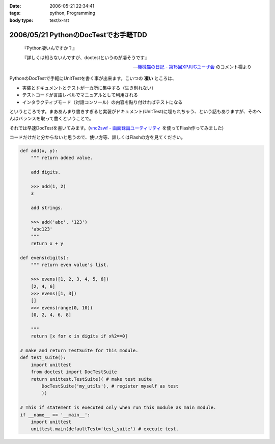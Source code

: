 :date: 2006-05-21 22:34:41
:tags: python, Programming
:body type: text/x-rst

=====================================
2006/05/21 PythonのDocTestでお手軽TDD
=====================================

.. epigraph::

  『Python凄いんですか？』

  『詳しくは知らないんですが、doctestというのが凄そうです』

  -- `機械猫の日記 - 第15回XPJUGユーザ会`_ のコメント欄より


.. _`機械猫の日記 - 第15回XPJUGユーザ会`: http://d.hatena.ne.jp/kikaineko/20060520#p1

PythonのDocTestで手軽にUnitTestを書く事が出来ます。こいつの **凄い** ところは、

- 実装とドキュメントとテストが一カ所に集中する（生き別れない）
- テストコードが言語レベルでマニュアルとして利用される
- インタラクティブモード（対話コンソール）の内容を貼り付ければテストになる

というところです。まああんまり書きすぎると実装がドキュメント(UnitTest)に埋もれちゃう、という話もありますが、そのへんはバランスを取って書くということで。

それでは早速DocTestを書いてみます。(`vnc2swf - 画面録画ユーティリティ`_ を使ってFlash作ってみました)


.. _`vnc2swf - 画面録画ユーティリティ`: http://www.unixuser.org/~euske/vnc2swf/index-j.html

.. :extend type: text/x-rst
.. :extend:

コードだけだと分からないと思うので、使い方等、詳しくはFlashの方を見てください。

.. code-block:: python

    def add(x, y):
        """ return added value.
        
        add digits.
        
        >>> add(1, 2)
        3
        
        add strings.
        
        >>> add('abc', '123')
        'abc123'
        """
        return x + y
    
    def evens(digits):
        """ return even value's list.
    
        >>> evens([1, 2, 3, 4, 5, 6])
        [2, 4, 6]
        >>> evens([1, 3])
        []
        >>> evens(range(0, 10))
        [0, 2, 4, 6, 8]
    
        """
        return [x for x in digits if x%2==0]
    
    # make and return TestSuite for this module.
    def test_suite():
        import unittest
        from doctest import DocTestSuite
        return unittest.TestSuite(( # make test suite
            DocTestSuite('my_utils'), # register myself as test
            ))
    
    # This if statement is executed only when run this module as main module.
    if __name__ == '__main__':
        import unittest
        unittest.main(defaultTest='test_suite') # execute test.


.. :comments:
.. :comment id: 2006-05-21.3484458793
.. :title: Re:PythonのDocTestでお手軽TDD
.. :author: kikaineko
.. :date: 2006-05-21 22:49:08
.. :email: 
.. :url: 
.. :body:
.. さっそくフラッシュ拝見させていただきました。
.. これは凄いですね！！確かに対話モードで試してみて、それを貼り付けるってのはアリですよね！！
.. おーかっこいい！！
.. 
.. :comments:
.. :comment id: 2006-05-21.0364105491
.. :title: Re:PythonのDocTestでお手軽TDD
.. :author: 清水川
.. :date: 2006-05-21 23:17:16
.. :email: 
.. :url: 
.. :body:
.. 反応はやっ！（笑
.. 
.. 日本ではPythonって何？状態なので、こういう機能が意外と知られてないんですよね‥‥。実際便利ですよー。
.. 
.. :trackbacks:
.. :trackback id: 2006-05-21.8311522462
.. :title: [ruby]RubyでDocTest
.. :blog name: 機械猫の日記
.. :url: http://d.hatena.ne.jp/kikaineko/20060521#p1
.. :date: 2006-05-21 23:13:51
.. :body:
..  一昨日のXPユーザ会でpythonにDocTestなる非常にクールな機能があることを教えてもらった。 詳しくはこちら http://www.python.jp/doc/release/lib/module-doctest.html ↓こちらは清水川さんのフラッシュ付き解説 http://www.freia.jp/taka/blog/347 これならTDD×Rubyの迷
.. 
.. :trackbacks:
.. :trackback id: 2006-05-22.8938078777
.. :title: [Python]PythonのDocTestはすごいらしい :-)
.. :blog name: きむだらど〜日記
.. :url: http://d.hatena.ne.jp/afukui/20060522/1148267741
.. :date: 2006-05-22 12:18:14
.. :body:
..  XPJUGのユーザー会で清水川さんがid:kikainekoさんにその素晴らしさをレクチャーしていたみたい。(^_^) PythonのDocTestでお手軽TDD by 清水川さん http://www.freia.jp/taka/blog/347 Flushでも作成されていて、これを見るとよく分かりますね。 おー、かっこいい！関数内に
.. 

